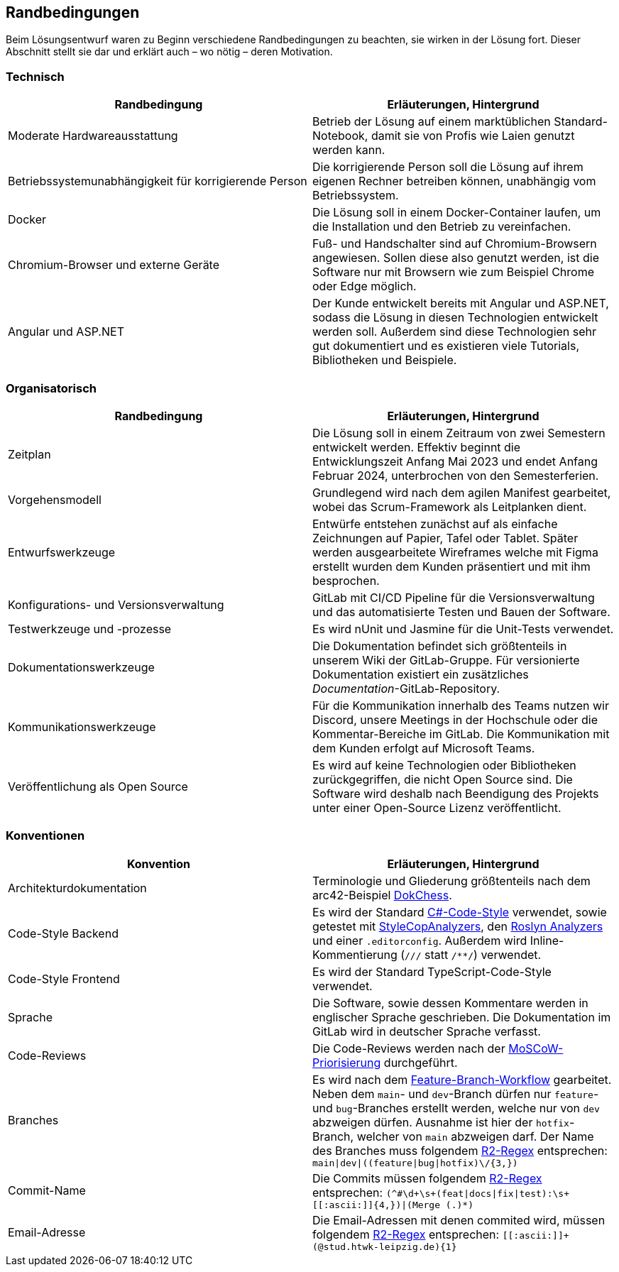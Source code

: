 :imagesdir: ./img
<<<

== Randbedingungen

Beim Lösungsentwurf waren zu Beginn verschiedene Randbedingungen zu beachten, sie wirken in der Lösung fort. Dieser Abschnitt stellt sie dar und erklärt auch – wo nötig – deren Motivation.

=== Technisch

[options="header"]
|===
| Randbedingung | Erläuterungen, Hintergrund
| Moderate Hardwareausstattung | Betrieb der Lösung auf einem marktüblichen Standard-Notebook, damit sie von Profis wie Laien genutzt werden kann.
| Betriebssystemunabhängigkeit für korrigierende Person | Die korrigierende Person soll die Lösung auf ihrem eigenen Rechner betreiben können, unabhängig vom Betriebssystem. 
| Docker | Die Lösung soll in einem Docker-Container laufen, um die Installation und den Betrieb zu vereinfachen.
| Chromium-Browser und externe Geräte | Fuß- und Handschalter sind auf Chromium-Browsern angewiesen. Sollen diese also genutzt werden, ist die Software nur mit Browsern wie zum Beispiel Chrome oder Edge möglich.
| Angular und ASP.NET | Der Kunde entwickelt bereits mit Angular und ASP.NET, sodass die Lösung in diesen Technologien entwickelt werden soll. Außerdem sind diese Technologien sehr gut dokumentiert und es existieren viele Tutorials, Bibliotheken und Beispiele.
|===

=== Organisatorisch

[options="header"]
|===
| Randbedingung | Erläuterungen, Hintergrund
| Zeitplan | Die Lösung soll in einem Zeitraum von zwei Semestern entwickelt werden. Effektiv beginnt die Entwicklungszeit Anfang Mai 2023 und endet Anfang Februar 2024, unterbrochen von den Semesterferien.
| Vorgehensmodell | Grundlegend wird nach dem agilen Manifest gearbeitet, wobei das Scrum-Framework als Leitplanken dient.
| Entwurfswerkzeuge | Entwürfe entstehen zunächst auf als einfache Zeichnungen auf Papier, Tafel oder Tablet. Später werden ausgearbeitete Wireframes welche mit Figma erstellt wurden dem Kunden präsentiert und mit ihm besprochen.
| Konfigurations- und Versionsverwaltung | GitLab mit CI/CD Pipeline für die Versionsverwaltung und das automatisierte Testen und Bauen der Software.
| Testwerkzeuge und -prozesse | Es wird nUnit und Jasmine für die Unit-Tests verwendet.
| Dokumentationswerkzeuge | Die Dokumentation befindet sich größtenteils in unserem Wiki der GitLab-Gruppe. Für versionierte Dokumentation existiert ein zusätzliches _Documentation_-GitLab-Repository.
| Kommunikationswerkzeuge | Für die Kommunikation innerhalb des Teams nutzen wir Discord, unsere Meetings in der Hochschule oder die Kommentar-Bereiche im GitLab. Die Kommunikation mit dem Kunden erfolgt auf Microsoft Teams.
| Veröffentlichung als Open Source | Es wird auf keine Technologien oder Bibliotheken zurückgegriffen, die nicht Open Source sind. Die Software wird deshalb nach Beendigung des Projekts unter einer Open-Source Lizenz veröffentlicht.
|===

=== Konventionen

[options="header"]
|===
| Konvention | Erläuterungen, Hintergrund
| Architekturdokumentation | Terminologie und Gliederung größtenteils nach dem arc42-Beispiel https://www.dokchess.de/[DokChess].
| Code-Style Backend | Es wird der Standard https://learn.microsoft.com/en-us/dotnet/fundamentals/code-analysis/code-style-rule-options[C#-Code-Style] verwendet, sowie getestet mit https://github.com/DotNetAnalyzers/StyleCopAnalyzers[StyleCopAnalyzers], den https://github.com/dotnet/roslyn-analyzers[Roslyn Analyzers] und einer `.editorconfig`. Außerdem wird Inline-Kommentierung (`///` statt `/**/`) verwendet.
| Code-Style Frontend | Es wird der Standard TypeScript-Code-Style verwendet.
| Sprache | Die Software, sowie dessen Kommentare werden in englischer Sprache geschrieben. Die Dokumentation im GitLab wird in deutscher Sprache verfasst.
| Code-Reviews | Die Code-Reviews werden nach der https://de.wikipedia.org/wiki/MoSCoW-Priorisierung[MoSCoW-Priorisierung] durchgeführt.
| Branches | Es wird nach dem https://www.atlassian.com/de/git/tutorials/comparing-workflows/feature-branch-workflow[Feature-Branch-Workflow] gearbeitet. Neben dem `main`- und `dev`-Branch dürfen nur `feature`- und `bug`-Branches erstellt werden, welche nur von `dev` abzweigen dürfen. Ausnahme ist hier der `hotfix`-Branch, welcher von `main` abzweigen darf. Der Name des Branches muss folgendem https://github.com/google/re2/wiki/Syntax[R2-Regex] entsprechen: `main\|dev\|((feature\|bug\|hotfix)\/[[:ascii:]]{3,})`
| Commit-Name | Die Commits müssen folgendem https://github.com/google/re2/wiki/Syntax[R2-Regex] entsprechen: `(^#\d+\s+(feat\|docs\|fix\|test):\s+\[[:ascii:]]{4,})\|(Merge (.)*)`
| Email-Adresse | Die Email-Adressen mit denen commited wird, müssen folgendem https://github.com/google/re2/wiki/Syntax[R2-Regex] entsprechen: `\[[:ascii:]]+(@stud.htwk-leipzig.de){1}`
|===